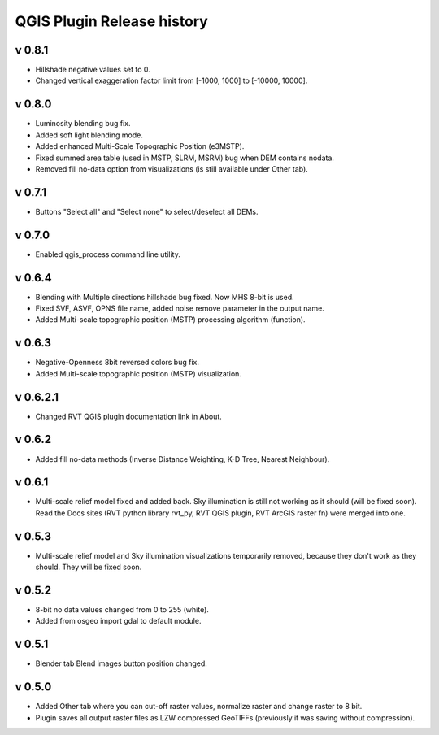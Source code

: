 .. _qgis_releases:

QGIS Plugin Release history
===========================

v 0.8.1
-------
*   Hillshade negative values set to 0.
*   Changed vertical exaggeration factor limit from [-1000, 1000] to [-10000, 10000].


v 0.8.0
-------

*   Luminosity blending bug fix.
*   Added soft light blending mode.
*   Added enhanced Multi-Scale Topographic Position (e3MSTP).
*   Fixed summed area table (used in MSTP, SLRM, MSRM) bug when DEM contains nodata.
*   Removed fill no-data option from visualizations (is still available under Other tab).

v 0.7.1
-------

*   Buttons "Select all" and "Select none" to select/deselect all DEMs.


v 0.7.0
-------

*   Enabled qgis_process command line utility.


v 0.6.4
-------

*   Blending with Multiple directions hillshade bug fixed. Now MHS 8-bit is used.
*   Fixed SVF, ASVF, OPNS file name, added noise remove parameter in the output name.
*   Added Multi-scale topographic position (MSTP) processing algorithm (function).


v 0.6.3
-------

*   Negative-Openness 8bit reversed colors bug fix.
*   Added Multi-scale topographic position (MSTP) visualization.


v 0.6.2.1
---------

*   Changed RVT QGIS plugin documentation link in About.


v 0.6.2
-------

*   Added fill no-data methods (Inverse Distance Weighting, K-D Tree, Nearest Neighbour).


v 0.6.1
-------

*   Multi-scale relief model fixed and added back. Sky illumination is still not working as it should (will be fixed soon). Read the Docs sites (RVT python library rvt_py, RVT QGIS plugin, RVT ArcGIS raster fn) were merged into one.


v 0.5.3
-------

*   Multi-scale relief model and Sky illumination visualizations temporarily removed, because they don't work as they should. They will be fixed soon.

v 0.5.2
-------

*   8-bit no data values changed from 0 to 255 (white).
*   Added from osgeo import gdal to default module.

v 0.5.1
-------

*   Blender tab Blend images button position changed.

v 0.5.0
-------

*   Added Other tab where you can cut-off raster values, normalize raster and change raster to 8 bit.
*   Plugin saves all output raster files as LZW compressed GeoTIFFs (previously it was saving without compression).
